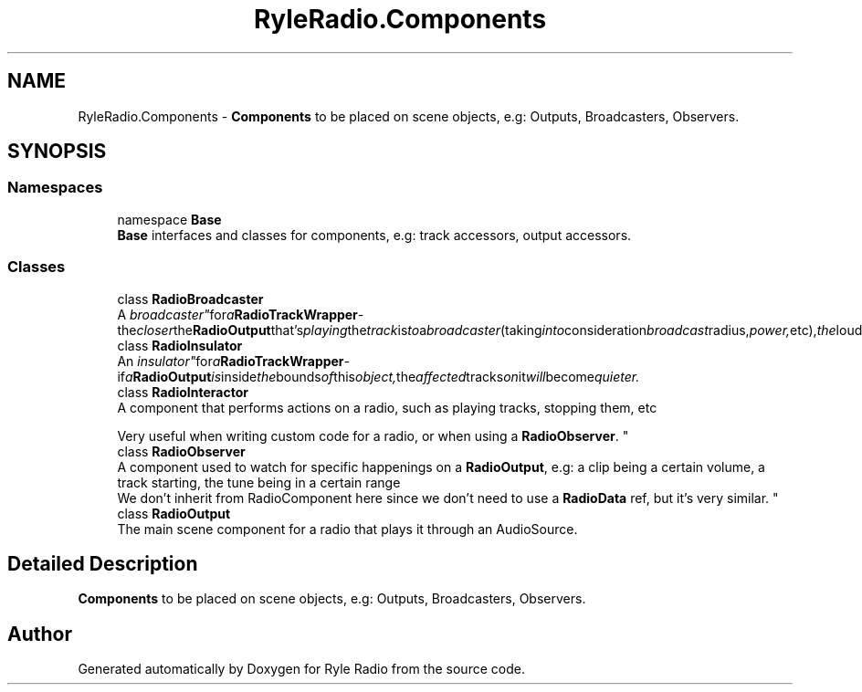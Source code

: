 .TH "RyleRadio.Components" 3 "Fri Oct 24 2025" "Version 1.0.0" "Ryle Radio" \" -*- nroff -*-
.ad l
.nh
.SH NAME
RyleRadio.Components \- \fBComponents\fP to be placed on scene objects, e\&.g: Outputs, Broadcasters, Observers\&.  

.SH SYNOPSIS
.br
.PP
.SS "Namespaces"

.in +1c
.ti -1c
.RI "namespace \fBBase\fP"
.br
.RI "\fBBase\fP interfaces and classes for components, e\&.g: track accessors, output accessors\&. "
.in -1c
.SS "Classes"

.in +1c
.ti -1c
.RI "class \fBRadioBroadcaster\fP"
.br
.RI "A "broadcaster" for a \fBRadioTrackWrapper\fP - the closer the \fBRadioOutput\fP that's playing the track is to a broadcaster (taking into consideration broadcast radius, power, etc), the louder the track is in the Output\&. "
.ti -1c
.RI "class \fBRadioInsulator\fP"
.br
.RI "An "insulator" for a \fBRadioTrackWrapper\fP - if a \fBRadioOutput\fP is inside the bounds of this object, the affected tracks on it will become quieter\&. "
.ti -1c
.RI "class \fBRadioInteractor\fP"
.br
.RI "A component that performs actions on a radio, such as playing tracks, stopping them, etc 
.br

.br
Very useful when writing custom code for a radio, or when using a \fBRadioObserver\fP\&. "
.ti -1c
.RI "class \fBRadioObserver\fP"
.br
.RI "A component used to watch for specific happenings on a \fBRadioOutput\fP, e\&.g: a clip being a certain volume, a track starting, the tune being in a certain range
.br
We don't inherit from RadioComponent here since we don't need to use a \fBRadioData\fP ref, but it's very similar\&. "
.ti -1c
.RI "class \fBRadioOutput\fP"
.br
.RI "The main scene component for a radio that plays it through an AudioSource\&. "
.in -1c
.SH "Detailed Description"
.PP 
\fBComponents\fP to be placed on scene objects, e\&.g: Outputs, Broadcasters, Observers\&. 
.SH "Author"
.PP 
Generated automatically by Doxygen for Ryle Radio from the source code\&.
